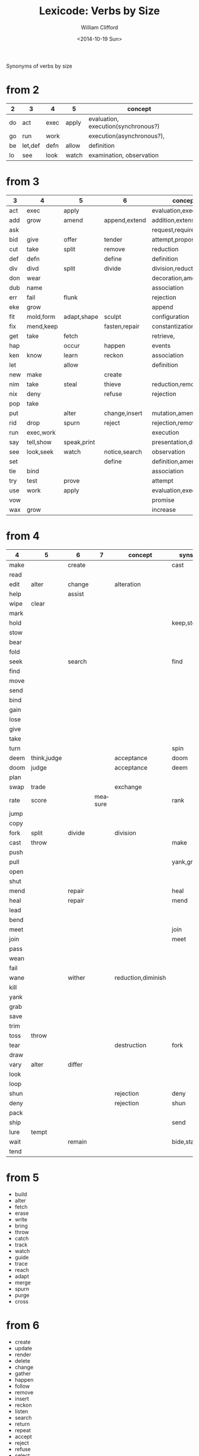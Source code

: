 #+TITLE: Lexicode: Verbs by Size
#+DATE: <2014-10-19 Sun>
#+AUTHOR: William Clifford
#+EMAIL: wobh@yahoo.com

Synonyms of verbs by size

* from 2

| 2  | 3       | 4    | 5     | concept                             |
|----+---------+------+-------+-------------------------------------|
| do | act     | exec | apply | evaluation, execution(synchronous?) |
| go | run     | work |       | execution(asynchronous?),           |
| be | let,def | defn | allow | definition                          |
| lo | see     | look | watch | examination, observation            |

* from 3

| 3   | 4         | 5           | 6             | concept              | syns    |
|-----+-----------+-------------+---------------+----------------------+---------|
| act | exec      | apply       |               | evaluation,execution | run     |
| add | grow      | amend       | append,extend | addition,extension   | eke,wax |
| ask |           |             |               | request,require      |         |
| bid | give      | offer       | tender        | attempt,propose      | try     |
| cut | take      | split       | remove        | reduction            | div     |
| def | defn      |             | define        | definition           | let     |
| div | divd      | split       | divide        | division,reduction   | cut     |
| don | wear      |             |               | decoration,amendment | fit     |
| dub | name      |             |               | association          |         |
| err | fail      | flunk       |               | rejection            |         |
| eke | grow      |             |               | append               | add,wax |
| fit | mold,form | adapt,shape | sculpt        | configuration        |         |
| fix | mend,keep |             | fasten,repair | constantization      |         |
| get | take      | fetch       |               | retrieve,            |         |
| hap |           | occur       | happen        | events               |         |
| ken | know      | learn       | reckon        | association          |         |
| let |           | allow       |               | definition           | def     |
| new | make      |             | create        |                      |         |
| nim | take      | steal       | thieve        | reduction,removal    |         |
| nix | deny      |             | refuse        | rejection            |         |
| pop | take      |             |               |                      |         |
| put |           | alter       | change,insert | mutation,amendment   | set     |
| rid | drop      | spurn       | reject        | rejection,removal    |         |
| run | exec,work |             |               | execution            | act     |
| say | tell,show | speak,print |               | presentation,display |         |
| see | look,seek | watch       | notice,search | observation          |         |
| set |           |             | define        | definition,amendment | put     |
| tie | bind      |             |               | association          |         |
| try | test      | prove       |               | attempt              | bid     |
| use | work      | apply       |               | evaluation,execution | act     |
| vow |           |             |               | promise              |         |
| wax | grow      |             |               | increase             | add,eke |

* from 4

| 4    | 5           | 6      |       7 | concept            | syns      | ants       |
|------+-------------+--------+---------+--------------------+-----------+------------|
| make |             | create |         |                    | cast      |            |
| read |             |        |         |                    |           |            |
| edit | alter       | change |         | alteration         |           |            |
| help |             | assist |         |                    |           |            |
| wipe | clear       |        |         |                    |           |            |
| mark |             |        |         |                    |           |            |
| hold |             |        |         |                    | keep,stow |            |
| stow |             |        |         |                    |           |            |
| bear |             |        |         |                    |           |            |
| fold |             |        |         |                    |           |            |
| seek |             | search |         |                    | find      |            |
| find |             |        |         |                    |           |            |
| move |             |        |         |                    |           |            |
| send |             |        |         |                    |           |            |
| bind |             |        |         |                    |           |            |
| gain |             |        |         |                    |           |            |
| lose |             |        |         |                    |           |            |
| give |             |        |         |                    |           |            |
| take |             |        |         |                    |           |            |
| turn |             |        |         |                    | spin      | still,stay |
| deem | think,judge |        |         | acceptance         | doom      |            |
| doom | judge       |        |         | acceptance         | deem      |            |
| plan |             |        |         |                    |           |            |
| swap | trade       |        |         | exchange           |           |            |
| rate | score       |        | measure |                    | rank      |            |
| jump |             |        |         |                    |           |            |
| copy |             |        |         |                    |           |            |
| fork | split       | divide |         | division           |           |            |
| cast | throw       |        |         |                    | make      |            |
| push |             |        |         |                    |           | pull       |
| pull |             |        |         |                    | yank,grab | push       |
| open |             |        |         |                    |           | shut       |
| shut |             |        |         |                    |           | open       |
| mend |             | repair |         |                    | heal      |            |
| heal |             | repair |         |                    | mend      |            |
| lead |             |        |         |                    |           |            |
| bend |             |        |         |                    |           |            |
| meet |             |        |         |                    | join      |            |
| join |             |        |         |                    | meet      |            |
| pass |             |        |         |                    |           |            |
| wean |             |        |         |                    |           |            |
| fail |             |        |         |                    |           |            |
| wane |             | wither |         | reduction,diminish |           |            |
| kill |             |        |         |                    |           |            |
| yank |             |        |         |                    |           |            |
| grab |             |        |         |                    |           |            |
| save |             |        |         |                    |           |            |
| trim |             |        |         |                    |           |            |
| toss | throw       |        |         |                    |           |            |
| tear |             |        |         | destruction        | fork      | mend       |
| draw |             |        |         |                    |           |            |
| vary | alter       | differ |         |                    |           |            |
| look |             |        |         |                    |           |            |
| loop |             |        |         |                    |           |            |
| shun |             |        |         | rejection          | deny      | take       |
| deny |             |        |         | rejection          | shun      | take       |
| pack |             |        |         |                    |           |            |
| ship |             |        |         |                    | send      |            |
| lure | tempt       |        |         |                    |           |            |
| wait |             | remain |         |                    | bide,stay |            |
| tend |             |        |         |                    |           |            |

* from 5
- build
- alter
- fetch
- erase
- write
- bring
- throw
- catch
- track
- watch
- guide
- trace
- reach
- adapt
- merge
- spurn
- purge
- cross
* from 6
- create
- update
- render
- delete
- change
- gather
- happen
- follow
- remove
- insert
- reckon
- listen
- search
- return
- repeat
- accept
- reject
- refuse
- select
- desert
- slough
- filter
- shrive
- switch
- browse
- cleave
* from 7
- enqueue
- dequeue
- collect
- propose
- suppose
- destroy
- scatter
- stretch
- dismiss
- request
- respond
- decline
- discard
- forsake
- exclude
- include
- consist
- cleanse
- bannish
- contain
- utilize
- compose :: include part in whole (parts compose whole)
- dispose :: exclude part in whole
* from 8
- comprise :: consist whole of part (whole comprises parts)
- depurate :: cleanse whole of part (disprise?)
- transfer
- delegate


* lists
** 2
- do
- go
- be :: (is, am)
*** abbrevs
- lo :: to look
** 3
- let :: to allow, define
- get :: to take
- set :: to define
- put :: to leave, set down
- add :: to append, grow
- try :: to attempt
- use :: to apply
- say :: to speak
- cut :: to split, reduce (ant. add?)
- act :: to do
- tie :: to bind
- see :: to notice, observe
- ask :: to require, inquire
- fix :: to mend, repair
- fit :: to form to
- pop :: to take off (ant. push, don?, put?)
- err :: to make a mistake
- rid :: to remove
- run :: to expend, do, flee
- vow :: to promise
- dub :: to name
- eke :: to add
- don :: to put on (ant. doff)
- wax :: to grow (ant. wane)
- nim :: to take, steal
- hap :: to occur, happen
- ken :: to know
*** abbrevs
- enq :: enqueue
- deq :: dequeue
- ply :: apply
- del :: delete
         
** 4
- make :: to create
- read :: to read
- edit :: to change
- help :: to assist
- wipe :: to clear
- mark ::
- hold ::
- stow :: to store
- bear :: to carry
- fold :: 
- seek :: to search
- find ::
- move ::
- send ::
- bind ::
- gain ::
- lose ::
- give ::
- take ::
- turn ::
- deem :: to think, judge, (doom)
- plan
- swap
- rate
- jump
- copy
- fork
- cast
- push
- pull
- open
- shut
- lead
- bend
- meet
- join
- pass
- wean
- wane :: to wither
- kill
- yank
- save
- trim
- toss
- tear
- mend
- draw
- vary
- look
- loop
- shun
- deny
- pack
- ship
- call
- drag
** 5
- build
- alter
- fetch
- erase
- write
- bring
- throw
- catch
- track
- watch
- guide
- trace
- reach
- adapt
- merge
- spurn
- purge
- cross
- trade
- apply
- print
- sniff
- think
- twist
- quell
- cover
** 6
- create
- update
- render
- delete
- change
- gather
- happen
- follow
- remove
- insert
- reckon
- listen
- search
- return
- repeat
- accept
- reject
- refuse
- select
- desert
- slough
- filter
- shrive
- switch
- browse
- tinker
** 7
- enqueue
- dequeue
- collect
- propose
- suppose
- destroy
- scatter
- stretch
- dismiss
- request
- respond
- decline
- discard
- forsake
- exclude
- include
- consist
- cleanse
- bannish
- contain
- utilize
- compose :: include part in whole (parts compose whole)
- dispose :: exclude part in whole
** 8
- comprise :: consist whole of part (whole comprises parts)
- depurate :: cleanse whole of part (disprise?)
- transfer
- delegate

* Verbs with the same written form of past and present tense

Because when TODO changes to DONE it's nice to not have to go change the verb form.

In their base case, these seem more useful for todo lists:

- set (setup, setdown, setout, reset, offset, typeset, upset)
- let (letup, letdown, letout, sublet)
- cut (cutdown, cutup, cutout, undercut)
- shut (shutdown, shutup, shutout)
- put (putdown, putup, putout)
- fit (retrofit)
- cast (forecast, recast, broadcast, miscast)
- quit
- cost
- read
- bet
- bid

Less useful for todo lists:

- hit
- wet
- spit
- slit
- beat
- shed
- hurt
- burst
- wed

* COMMENT org settings
#+OPTIONS: ':nil *:t -:t ::t <:t H:3 \n:nil ^:t arch:headline
#+OPTIONS: author:t c:nil creator:comment date:t
#+OPTIONS: e:t email:nil f:t inline:t num:t p:nil pri:nil stat:t
#+OPTIONS: tags:t tasks:t tex:t timestamp:t toc:t todo:t |:t
#+CREATOR: Emacs 24.3.1 (Org mode 8.2.9)
#+DESCRIPTION: Synonyms of verbs by size
#+EXCLUDE_TAGS: noexport
#+KEYWORDS: verbs, synonyms
#+LANGUAGE: en
#+SELECT_TAGS: export
